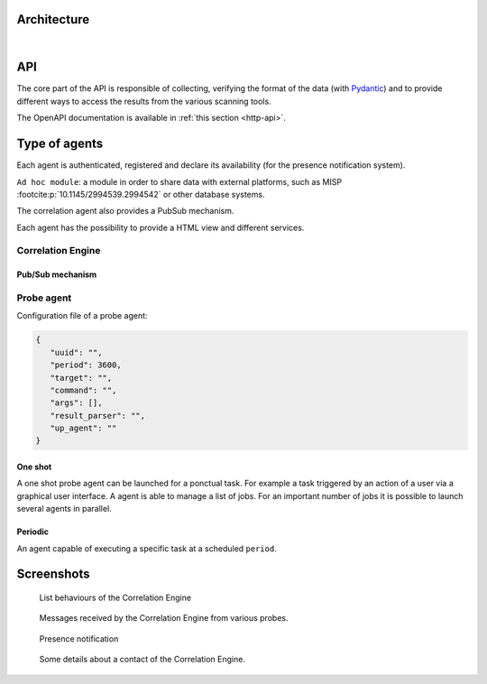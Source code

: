 Architecture
============


.. mermaid::

    flowchart LR

    A[Probe with periodic behaviour] -->|JSON formatted result| B(Aggregation)
    AA[Probe with cyclic behaviour] -->|JSON formatted result| B
    AAA[Probe with one shot behaviour] -->|JSON formatted result| B
    B --> C(Correlation Engine with cyclic behaviour)
    C -->|HTTP POST| D[FastAPI]
    C -->|Send| E[Ad hoc module]
    F[External source] -->|HTTP POST| C
    D -->|Write| G[Database]

|

API
===

The core part of the API is responsible of collecting,
verifying the format of the data (with `Pydantic <https://pydantic.dev>`_)
and to provide different ways to access the results from the various
scanning tools.

The OpenAPI documentation is available in :ref:`this section <http-api>`.


Type of agents
==============

Each agent is authenticated, registered and declare its availability
(for the presence notification system).

``Ad hoc module``: a module in order to share data with external platforms,
such as MISP :footcite:p:`10.1145/2994539.2994542` or other database systems.

The correlation agent also provides a PubSub mechanism.

Each agent has the possibility to provide a HTML view and different services.


Correlation Engine
------------------

Pub/Sub mechanism
`````````````````





Probe agent
-----------

Configuration file of a probe agent:

.. code-block:: json

   {
      "uuid": "",
      "period": 3600,
      "target": "",
      "command": "",
      "args": [],
      "result_parser": "",
      "up_agent": ""
   }



One shot
````````

A one shot probe agent can be launched for a ponctual task.
For example a task triggered by an action of a user via a
graphical user interface.
A agent is able to manage a list of jobs. For an important
number of jobs it is possible to launch several agents in parallel.


Periodic
````````

An agent capable of executing a specific task at a scheduled ``period``.




Screenshots
===========

.. figure:: _static/01-behaviour-page.png
   :alt: List behaviours of the Correlation Engine

   List behaviours of the Correlation Engine


.. figure:: _static/02-list-of-messages.png
   :alt: Messages received by the Correlation Engine

   Messages received by the Correlation Engine from various probes.


.. figure:: _static/03-presence-notification.png
   :alt: Presence notification

   Presence notification


.. figure:: _static/04-contact-details.png
   :alt: Some details about a contact of the Correlation Engine.

   Some details about a contact of the Correlation Engine.


.. footbibliography::
